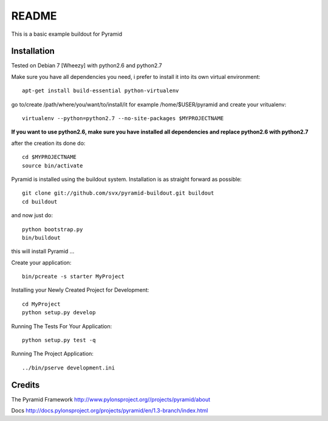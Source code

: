 README
======

This is a basic example buildout for Pyramid

Installation
------------

Tested on Debian 7 [Wheezy] with python2.6 and python2.7

Make sure you have all dependencies you need, i prefer to install it into its own virtual environment::

        apt-get install build-essential python-virtualenv

go to/create /path/where/you/want/to/install/it for example /home/$USER/pyramid and create your vritualenv::

        virtualenv --python=python2.7 --no-site-packages $MYPROJECTNAME


**If you want to use python2.6, make sure you have installed all dependencies and replace python2.6 with python2.7** 

after the creation its done do::

        cd $MYPROJECTNAME
        source bin/activate


Pyramid is installed using the buildout system. Installation is as straight forward as possible::

        git clone git://github.com/svx/pyramid-buildout.git buildout
        cd buildout

and now just do::

       python bootstrap.py
       bin/buildout

this will install Pyramid ...

Create your application::

        bin/pcreate -s starter MyProject

Installing your Newly Created Project for Development::

        cd MyProject
        python setup.py develop


Running The Tests For Your Application::

        python setup.py test -q



Running The Project Application::

        ../bin/pserve development.ini


Credits
-------
The Pyramid Framework http://www.pylonsproject.org//projects/pyramid/about

Docs http://docs.pylonsproject.org/projects/pyramid/en/1.3-branch/index.html




